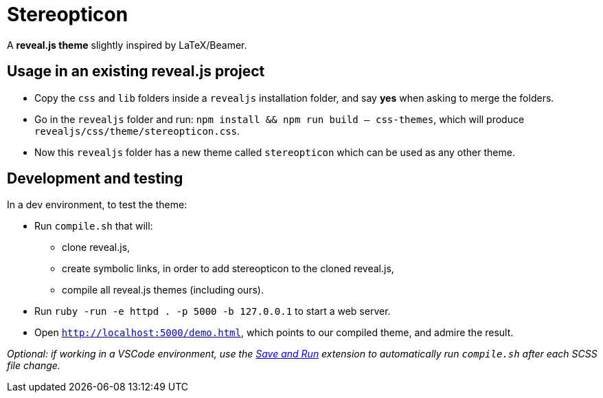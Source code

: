 = Stereopticon

A *reveal.js theme* slightly inspired by LaTeX/Beamer.

// TODO add screenshots

== Usage in an existing reveal.js project

- Copy the `css` and `lib` folders inside a `revealjs` installation folder, and say *yes* when asking to merge the folders.
- Go in the `revealjs` folder and run: `npm install && npm run build -- css-themes`, which will produce `revealjs/css/theme/stereopticon.css`.
- Now this `revealjs` folder has a new theme called `stereopticon` which can be used as any other theme.

== Development and testing

In a dev environment, to test the theme:

- Run `compile.sh` that will:
    * clone reveal.js,
    * create symbolic links, in order to add stereopticon to the cloned reveal.js,
    * compile all reveal.js themes (including ours).
- Run `ruby -run -e httpd . -p 5000 -b 127.0.0.1` to start a web server.
- Open `http://localhost:5000/demo.html`, which points to our compiled theme, and admire the result.

_Optional: if working in a VSCode environment, use the https://github.com/wk-j/vscode-save-and-run[Save and Run] extension to automatically run `compile.sh` after each SCSS file change._